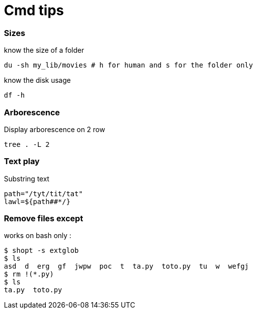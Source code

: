 = Cmd tips

// :hp-image: /covers/cover.png
:hp-tags: bash, commands, tips, unix
// :hp-tags: HubPress, Blog, Open_Source,
// :hp-alt-title: My English Title

=== Sizes

know the size of a folder 
[source, shell]
----
du -sh my_lib/movies # h for human and s for the folder only
----

know the disk usage 
[source, shell]
----
df -h
----

=== Arborescence

Display arborescence on 2 row
[source, shell]
----
tree . -L 2
----

=== Text play

Substring text

[source, shell]
----
path="/tyt/tit/tat"
lawl=${path##*/}
----

=== Remove files except

works on bash only : 

[source, shell]
----
$ shopt -s extglob
$ ls
asd  d  erg  gf  jwpw  poc  t  ta.py  toto.py  tu  w  wefgj
$ rm !(*.py)
$ ls
ta.py  toto.py
----

